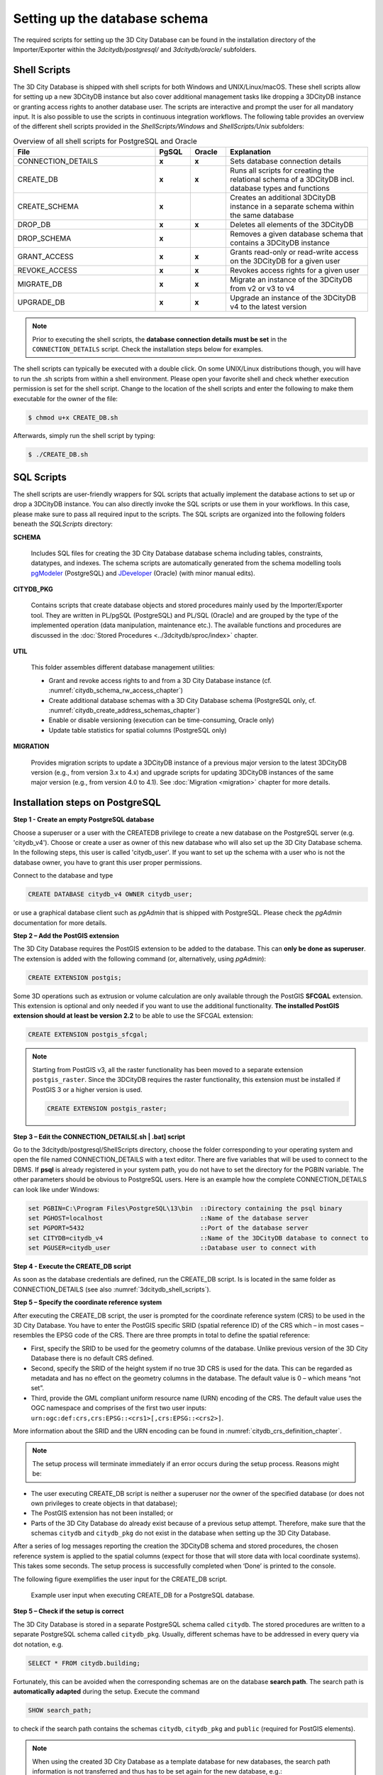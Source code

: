.. _3dcitydb_setup_schema_chapter:

Setting up the database schema
------------------------------

The required scripts for setting up the 3D City Database can be found
in the installation directory of the Importer/Exporter within the
*3dcitydb/postgresql/* and *3dcitydb/oracle/* subfolders.

.. _3dcitydb_shell_scripts:

Shell Scripts
~~~~~~~~~~~~~

The 3D City Database is shipped with shell scripts for both Windows and UNIX/Linux/macOS.
These shell scripts allow for setting up a new 3DCityDB instance but also cover additional
management tasks like dropping a 3DCityDB instance or granting access rights to another
database user. The scripts are interactive and prompt the user for all mandatory input.
It is also possible to use the scripts in continuous integration workflows.
The following table provides an overview of the different shell scripts provided
in the *ShellScripts/Windows* and *ShellScripts/Unix* subfolders:

.. table:: Overview of all shell scripts for PostgreSQL and Oracle
   :widths: 40 10 10 40

   +---------------------------+------------+------------+---------------------------------------------------------+
   | **File**                  | **PgSQL**  | **Oracle** | **Explanation**                                         |
   +===========================+============+============+=========================================================+
   | CONNECTION_DETAILS        | **x**      | **x**      | Sets database connection details                        |
   +---------------------------+------------+------------+---------------------------------------------------------+
   | CREATE_DB                 | **x**      | **x**      | Runs all scripts for creating the relational            |
   |                           |            |            | schema of a 3DCityDB incl. database types and functions |
   +---------------------------+------------+------------+---------------------------------------------------------+
   | CREATE_SCHEMA             | **x**      |            | Creates an additional 3DCityDB instance in a separate   |
   |                           |            |            | schema within the same database                         |
   +---------------------------+------------+------------+---------------------------------------------------------+
   | DROP_DB                   | **x**      | **x**      | Deletes all elements of the 3DCityDB                    |
   +---------------------------+------------+------------+---------------------------------------------------------+
   | DROP_SCHEMA               | **x**      |            | Removes a given database schema that contains a         |
   |                           |            |            | 3DCityDB instance                                       |
   +---------------------------+------------+------------+---------------------------------------------------------+
   | GRANT_ACCESS              | **x**      | **x**      | Grants read-only or read-write access on the            |
   |                           |            |            | 3DCityDB for a given user                               |
   +---------------------------+------------+------------+---------------------------------------------------------+
   | REVOKE_ACCESS             | **x**      | **x**      | Revokes access rights for a given user                  |
   +---------------------------+------------+------------+---------------------------------------------------------+
   | MIGRATE_DB                | **x**      | **x**      | Migrate an instance of the 3DCityDB from v2 or v3 to v4 |
   |                           |            |            |                                                         |
   +---------------------------+------------+------------+---------------------------------------------------------+
   | UPGRADE_DB                | **x**      | **x**      | Upgrade an instance of the 3DCityDB v4 to the latest    |
   |                           |            |            | version                                                 |
   +---------------------------+------------+------------+---------------------------------------------------------+

.. note::
   Prior to executing the shell scripts, the **database connection
   details must be set** in the ``CONNECTION_DETAILS`` script. Check
   the installation steps below for examples.

The shell scripts can typically be executed with a double click. On some
UNIX/Linux distributions though, you will have to run the .sh scripts
from within a shell environment. Please open your favorite shell and
check whether execution permission is set for the shell script. Change
to the location of the shell scripts and enter the following to make them
executable for the owner of the file:

.. code:: bash
   
   $ chmod u+x CREATE_DB.sh

Afterwards, simply run the shell script by typing:

.. code:: bash
   
   $ ./CREATE_DB.sh

SQL Scripts
~~~~~~~~~~~

The shell scripts are user-friendly wrappers for SQL scripts that actually implement
the database actions to set up or drop a 3DCityDB instance. You can also directly
invoke the SQL scripts or use them in your workflows. In this case, please make sure
to pass all required input to the scripts. The SQL scripts are
organized into the following folders beneath the *SQLScripts* directory:

**SCHEMA**

  Includes SQL files for creating the 3D City Database database schema including
  tables, constraints, datatypes, and indexes. The schema scripts are automatically
  generated from the schema modelling tools `pgModeler <https://pgmodeler.io/>`_ (PostgreSQL) and
  `JDeveloper <https://www.oracle.com/technetwork/developer-tools/jdev/overview/index.html>`_ (Oracle)
  (with minor manual edits).

**CITYDB_PKG**

  Contains scripts that create database objects and stored procedures
  mainly used by the Importer/Exporter tool. They are written
  in PL/pgSQL (PostgreSQL) and PL/SQL (Oracle) and are grouped by the type of
  the implemented operation (data manipulation, maintenance etc.). The available
  functions and procedures are discussed in the :doc:`Stored Procedures <../3dcitydb/sproc/index>`
  chapter.

**UTIL**

  This folder assembles different database management utilities:

  -  Grant and revoke access rights to and from a 3D City Database instance
     (cf. :numref:`citydb_schema_rw_access_chapter`)
  -  Create additional database schemas with a 3D City Database schema
     (PostgreSQL only, cf. :numref:`citydb_create_address_schemas_chapter`)
  -  Enable or disable versioning (execution can be time-consuming, Oracle only)
  -  Update table statistics for spatial columns (PostgreSQL only)

**MIGRATION**

  Provides migration scripts to update a 3DCityDB instance of a previous major
  version to the latest 3DCityDB version (e.g., from version 3.x to 4.x)
  and upgrade scripts for updating 3DCityDB instances of the same major version
  (e.g., from version 4.0 to 4.1). See :doc:`Migration <migration>` chapter for more details.

.. _first_step_3dcitydb_installation_postgis:

Installation steps on PostgreSQL
~~~~~~~~~~~~~~~~~~~~~~~~~~~~~~~~

**Step 1 - Create an empty PostgreSQL database**

Choose a superuser or a user with the CREATEDB privilege to create a new
database on the PostgreSQL server (e.g. 'citydb_v4'). Choose or create a
user as owner of this new database who will also set up the 3D City
Database schema. In the following steps, this user is called 'citydb_user'.
If you want to set up the schema with a user who is not the database owner,
you have to grant this user proper permissions.

Connect to the database and type

.. code:: sql

    CREATE DATABASE citydb_v4 OWNER citydb_user;

or use a graphical database client such as *pgAdmin* that is shipped
with PostgreSQL. Please check the *pgAdmin* documentation for more
details.

**Step 2 – Add the PostGIS extension**

The 3D City Database requires the PostGIS extension to be added to the
database. This can **only be done as superuser**. The extension is added
with the following command (or, alternatively, using *pgAdmin*):

.. code:: sql

    CREATE EXTENSION postgis;

Some 3D operations such as extrusion or volume calculation are only
available through the PostGIS **SFCGAL** extension. This extension is
optional and only needed if you want to use the additional functionality.
**The installed PostGIS extension should at least be version 2.2** to
be able to use the SFCGAL extension:

.. code:: sql

    CREATE EXTENSION postgis_sfcgal;

.. note::
   Starting from PostGIS v3, all the raster functionality has been moved
   to a separate extension ``postgis_raster``. Since the 3DCityDB requires
   the raster functionality, this extension must be installed if PostGIS 3 or
   a higher version is used.

   .. code:: sql

       CREATE EXTENSION postgis_raster;

**Step 3 – Edit the CONNECTION_DETAILS[.sh \| .bat] script**

Go to the 3dcitydb/postgresql/ShellScripts directory, choose the folder
corresponding to your operating system and open the file named
CONNECTION_DETAILS with a text editor. There are five variables that
will be used to connect to the DBMS. If **psql** is already registered
in your system path, you do not have to set the directory for the PGBIN
variable. The other parameters should be obvious to PostgreSQL users.
Here is an example how the complete CONNECTION_DETAILS can look like
under Windows:

.. code:: bash

   set PGBIN=C:\Program Files\PostgreSQL\13\bin  ::Directory containing the psql binary
   set PGHOST=localhost                          ::Name of the database server
   set PGPORT=5432                               ::Port of the database server
   set CITYDB=citydb_v4                          ::Name of the 3DCityDB database to connect to
   set PGUSER=citydb_user                        ::Database user to connect with

**Step 4 - Execute the CREATE_DB script**

As soon as the database credentials are defined, run the CREATE_DB script. Is is
located in the same folder as CONNECTION_DETAILS (see also :numref:`3dcitydb_shell_scripts`).

**Step 5 – Specify the coordinate reference system**

After executing the CREATE_DB script, the user is prompted for the
coordinate reference system (CRS) to be used in the 3D City Database.
You have to enter the PostGIS specific SRID (spatial reference ID) of the
CRS which – in most cases – resembles the EPSG code of the CRS. There
are three prompts in total to define the spatial reference:

-  First, specify the SRID to be used for the geometry columns of the
   database. Unlike previous version of the 3D City Database there is no
   default CRS defined.

-  Second, specify the SRID of the height system if no true 3D CRS is
   used for the data. This can be regarded as metadata and has no effect
   on the geometry columns in the database. The default value is 0 –
   which means “not set”.

-  Third, provide the GML compliant uniform resource name (URN)
   encoding of the CRS. The default value uses the OGC namespace and
   comprises of the first two user inputs:
   ``urn:ogc:def:crs,crs:EPSG::<crs1>[,crs:EPSG::<crs2>]``.

More information about the SRID and the URN encoding can be found in
:numref:`citydb_crs_definition_chapter`.

.. note::
   The setup process will terminate immediately if an error occurs during
   the setup process. Reasons might be:

-  The user executing CREATE_DB script is neither a superuser nor the owner
   of the specified database (or does not own privileges to create
   objects in that database);

-  The PostGIS extension has not been installed; or

-  Parts of the 3D City Database do already exist because of a previous
   setup attempt. Therefore, make sure that the schemas ``citydb`` and
   ``citydb_pkg`` do not exist in the database when setting up the 3D City
   Database.

After a series of log messages reporting the creation the 3DCityDB
schema and stored procedures, the chosen reference system is applied to the spatial columns
(expect for those that will store data with local coordinate systems).
This takes some seconds. The setup process is successfully completed
when ‘Done’ is printed to the console.

The following figure exemplifies the user input for the CREATE_DB script.

.. figure:: ../media/first_step_CREATE_DB_cli.png
   :name: first_step_CREATE_DB_cli

   Example user input when executing CREATE_DB for a PostgreSQL database.

**Step 5 – Check if the setup is correct**

The 3D City Database is stored in a separate PostgreSQL schema called
``citydb``. The stored procedures are written to a separate PostgreSQL
schema called ``citydb_pkg``. Usually, different schemas have to be
addressed in every query via dot notation, e.g.

.. code:: sql

    SELECT * FROM citydb.building;

Fortunately, this can be avoided when the corresponding schemas are on
the database **search path**. The search path is **automatically
adapted** during the setup. Execute the command

.. code:: sql

    SHOW search_path;

to check if the search path contains the schemas ``citydb``, ``citydb_pkg``
and ``public`` (required for PostGIS elements).

.. note::
   When using the created 3D City Database as a template database
   for new databases, the search path information is not transferred and
   thus has to be set again for the new database, e.g.:

   .. code:: sql

       ALTER DATABASE new_citydb_v4 SET search_path TO citydb, citydb_pkg, public;

   The search path will be updated upon the next login, not within the
   same session.

To drop the 3D City Database with all data, execute the DROP_DB
script in the same way like CREATE_DB. Simply dropping the schemas
‘citydb’ and ‘citydb_pkg’ in a cascading way will also do the job.

.. _first_step_3dcitydb_installation_oracle:

Installation steps on Oracle databases
~~~~~~~~~~~~~~~~~~~~~~~~~~~~~~~~~~~~~~

**Step 1 - Define a user for the 3D City Database**

A dedicated database user should be created for your work with the 3D
City Database. This user must have the roles CONNECT and RESOURCE
assigned and must own the privileges CREATE SEQUENCE and CREATE TABLE.

.. note::
   The privileges CREATE SEQUENCE and CREATE TABLE are required for
   enabling and disabling spatial indexes. It is *not sufficient* to
   inherit these privileges through a role.

**Step 2 – Edit the CONNECTION_DETAILS[.sh \| .bat] script**

Go to the 3dcitydb/oracle/ShellScripts directory, choose the folder
corresponding to your operating system and open the file named
CONNECTION_DETAILS within a text editor. There are five variables that
will be used to connect to the DBMS. If **SQL*Plus** is already
registered in your system path, you do not have to set the directory for
the SQLPLUSBIN variable. The other parameters should be obvious to
Oracle users. Here is an example how the complete CONNECTION_DETAILS can
look like under Windows:

.. code:: bash

    set SQLPLUSBIN= C:\\Oracle\\instantclient_11_2 ::Directory containing the SQL*Plus binary
    set HOST=localhost                             ::Name of the database server
    set PORT=1521                                  ::Port of the database server
    set SID=orcl                                   ::SID of the 3DCityDB database to connect to
    set USERNAME=citydb_v4                         ::Database user to connect with

.. note::
    The scripts to grant or revoke read access require SYSDBA
    privileges. You can specify a SYSDBA user in the CONNECTION_DETAILS
    script using the additional parameter called SYSDBA_USERNAME.

**Step 3 - Execute the CREATE_DB script**

As soon as the database credentials are defined run the CREATE_DB script. It is
located in the same folder as CONNECTION_DETAILS (see also :numref:`3dcitydb_shell_scripts`).

**Step 4 - Define the coordinate reference system**

Like with PostgreSQL, the user is prompted to enter the SRID
used for the geometry columns, the SRID of the height system and the
GML compliant URN encoding of the coordinate reference system
(see :numref:`citydb_crs_definition_chapter` for more information).

**Step 5 – Enable or disable versioning**

After providing the CRS information, the user is asked whether or not
the database should be versioned-enabled. Versioning is realized based
on Oracle’s *Workspace Manager* functionality (see the Oracle
documentation for more information). Please enter ‘yes’ or ‘no’. The
default value ‘no’ is confirmed by simply pressing *Enter*. Note that,
in general, insert, update, delete and index operations on
version-enabled tables *take considerably more time* than on tables
without versioning support.

**Step 6 – Choose Spatial or Locator license option**

You can set up a 3D City Database instance on an Oracle database with
*Spatial* or *Locator* support. Since *Locator* differs from *Spatial*
with respect to the available spatial data types, you need to specify
which license option is valid for your Oracle installation. Simply enter
‘L’ for *Locator* or ‘S’ for *Spatial* (default value) to make your
choice.

.. note::
   Since *Locator* lacks the GeoRaster data type, the 3D City
   Database tables for storing raster reliefs (RASTER_RELIEF,
   GRID_COVERAGE, GRID_COVERAGE_RDT) are not created when choosing Locator.

.. note::
   Several spatial operations and functionalities that are
   available in Oracle *Spatial* are not covered by the *Locator* license
   even though they might be available from your Oracle installation. It
   is the **responsibility of the database user** to observe the Oracle
   license option. Choosing *Locator* or *Spatial* when setting up the 3D
   City Database does neither affect the license option nor the users’
   responsibility.

**Step 7 – Check if the setup is correct**

After successful completion of the setup procedure, the tables,
sequences and packages (that contain stored procedures) should appear in
the user schema.

Versioning of the database can also be switched on and off at any time.
The corresponding scripts are ENABLE_VERSIONING and
DISABLE_VERSIONING. These scripts invoke routines of the Oracle
Workspace Manager and will take some time for execution depending on the
amount of data stored in the 3D City Database instance.

Last but not least, the schema and stored procedures of the 3D City
Database can be dropped with the DROP_DB script, which is executed like
CREATE_DB. Similar to CREATE_DB, you need to provide the license option
(*Locator* or *Spatial*). Note that the script will **delete all data**
stored in the 3D City Database schema. The database user will, however,
not be deleted.